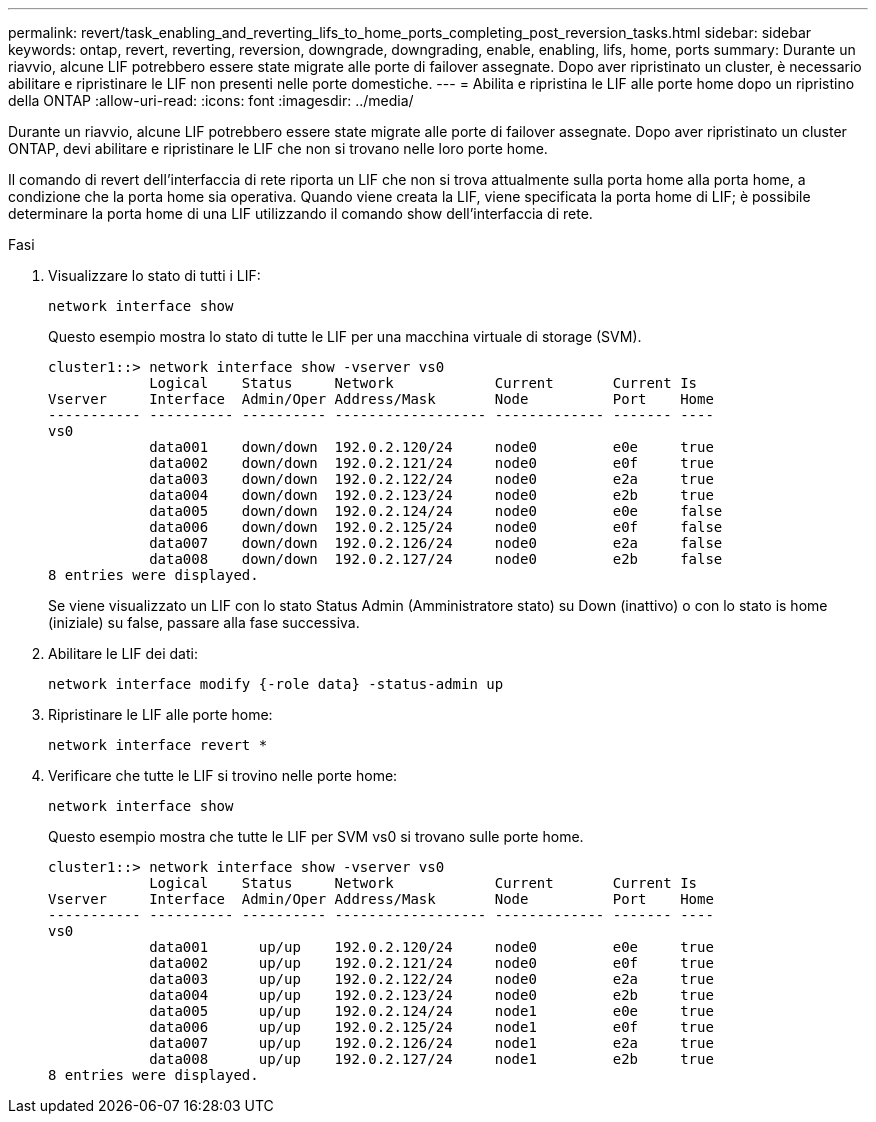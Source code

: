 ---
permalink: revert/task_enabling_and_reverting_lifs_to_home_ports_completing_post_reversion_tasks.html 
sidebar: sidebar 
keywords: ontap, revert, reverting, reversion, downgrade, downgrading, enable, enabling, lifs, home, ports 
summary: Durante un riavvio, alcune LIF potrebbero essere state migrate alle porte di failover assegnate. Dopo aver ripristinato un cluster, è necessario abilitare e ripristinare le LIF non presenti nelle porte domestiche. 
---
= Abilita e ripristina le LIF alle porte home dopo un ripristino della ONTAP
:allow-uri-read: 
:icons: font
:imagesdir: ../media/


[role="lead"]
Durante un riavvio, alcune LIF potrebbero essere state migrate alle porte di failover assegnate. Dopo aver ripristinato un cluster ONTAP, devi abilitare e ripristinare le LIF che non si trovano nelle loro porte home.

Il comando di revert dell'interfaccia di rete riporta un LIF che non si trova attualmente sulla porta home alla porta home, a condizione che la porta home sia operativa. Quando viene creata la LIF, viene specificata la porta home di LIF; è possibile determinare la porta home di una LIF utilizzando il comando show dell'interfaccia di rete.

.Fasi
. Visualizzare lo stato di tutti i LIF:
+
[source, cli]
----
network interface show
----
+
Questo esempio mostra lo stato di tutte le LIF per una macchina virtuale di storage (SVM).

+
[listing]
----
cluster1::> network interface show -vserver vs0
            Logical    Status     Network            Current       Current Is
Vserver     Interface  Admin/Oper Address/Mask       Node          Port    Home
----------- ---------- ---------- ------------------ ------------- ------- ----
vs0
            data001    down/down  192.0.2.120/24     node0         e0e     true
            data002    down/down  192.0.2.121/24     node0         e0f     true
            data003    down/down  192.0.2.122/24     node0         e2a     true
            data004    down/down  192.0.2.123/24     node0         e2b     true
            data005    down/down  192.0.2.124/24     node0         e0e     false
            data006    down/down  192.0.2.125/24     node0         e0f     false
            data007    down/down  192.0.2.126/24     node0         e2a     false
            data008    down/down  192.0.2.127/24     node0         e2b     false
8 entries were displayed.
----
+
Se viene visualizzato un LIF con lo stato Status Admin (Amministratore stato) su Down (inattivo) o con lo stato is home (iniziale) su false, passare alla fase successiva.

. Abilitare le LIF dei dati:
+
[source, cli]
----
network interface modify {-role data} -status-admin up
----
. Ripristinare le LIF alle porte home:
+
[source, cli]
----
network interface revert *
----
. Verificare che tutte le LIF si trovino nelle porte home:
+
[source, cli]
----
network interface show
----
+
Questo esempio mostra che tutte le LIF per SVM vs0 si trovano sulle porte home.

+
[listing]
----
cluster1::> network interface show -vserver vs0
            Logical    Status     Network            Current       Current Is
Vserver     Interface  Admin/Oper Address/Mask       Node          Port    Home
----------- ---------- ---------- ------------------ ------------- ------- ----
vs0
            data001      up/up    192.0.2.120/24     node0         e0e     true
            data002      up/up    192.0.2.121/24     node0         e0f     true
            data003      up/up    192.0.2.122/24     node0         e2a     true
            data004      up/up    192.0.2.123/24     node0         e2b     true
            data005      up/up    192.0.2.124/24     node1         e0e     true
            data006      up/up    192.0.2.125/24     node1         e0f     true
            data007      up/up    192.0.2.126/24     node1         e2a     true
            data008      up/up    192.0.2.127/24     node1         e2b     true
8 entries were displayed.
----

